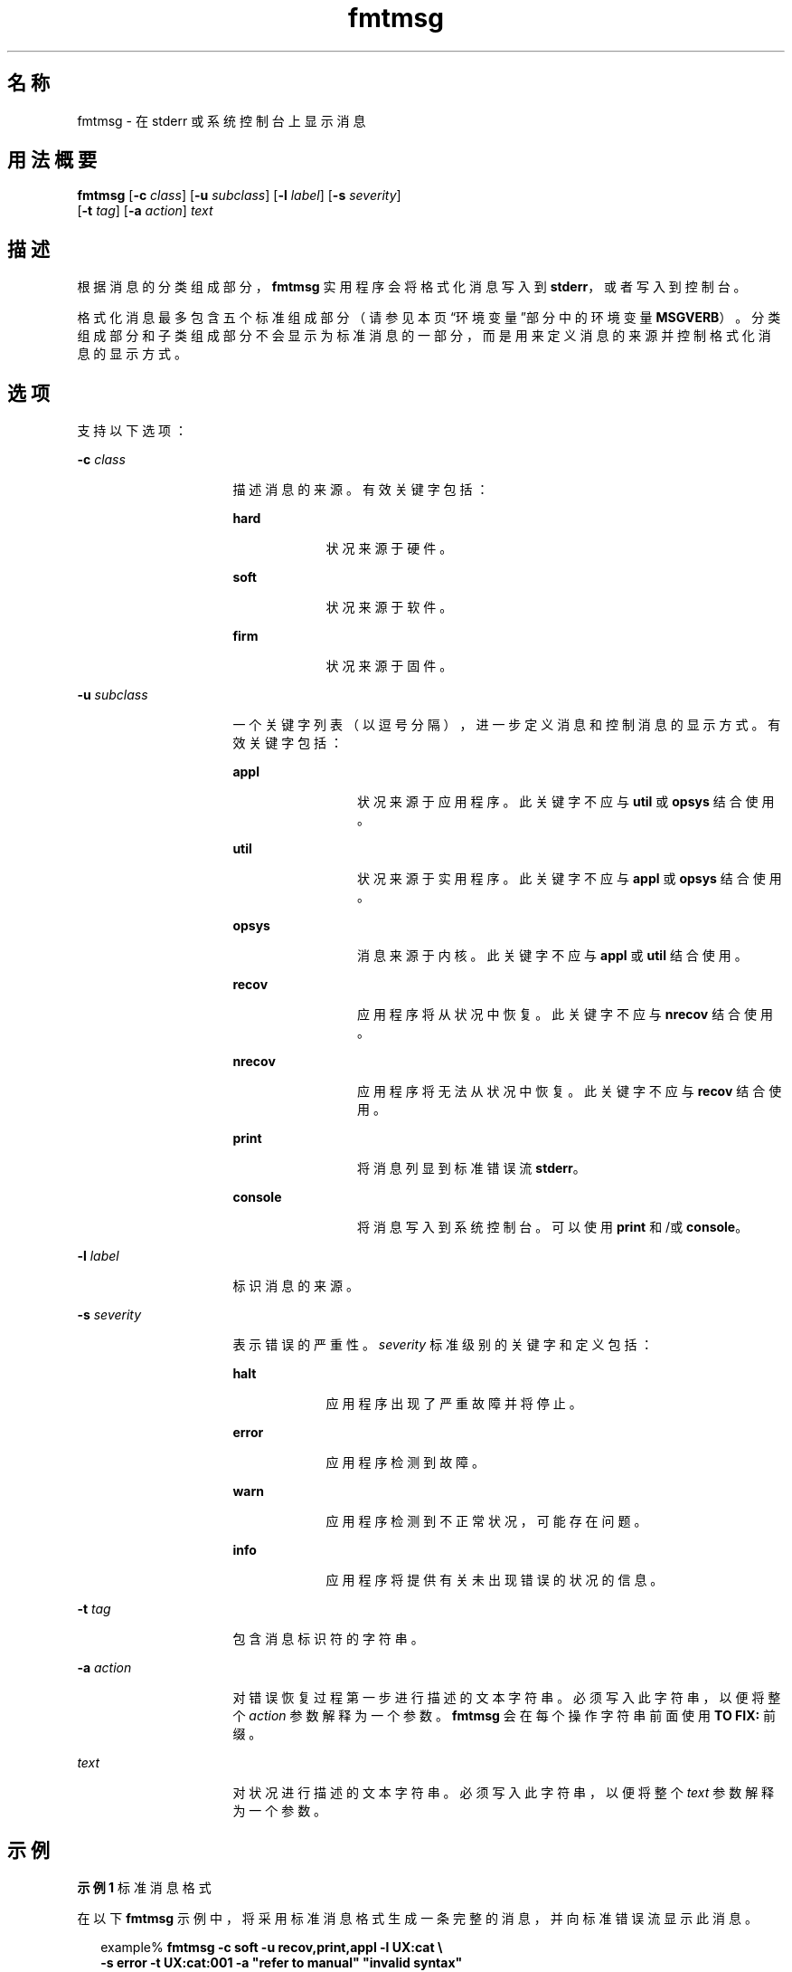 '\" te
.\"  Copyright 1989 AT&T Copyright (c) 1994, Sun Microsystems, Inc. All Rights Reserved
.\" 2003, Sun Microsystems, Inc. All Rights Reserved
.TH fmtmsg 1 "1994 年 7 月 20 日" "SunOS 5.11" "用户命令"
.SH 名称
fmtmsg \- 在 stderr 或系统控制台上显示消息
.SH 用法概要
.LP
.nf
\fBfmtmsg\fR [\fB-c\fR \fIclass\fR] [\fB-u\fR \fIsubclass\fR] [\fB-l\fR \fIlabel\fR] [\fB-s\fR \fIseverity\fR] 
     [\fB-t\fR \fItag\fR] [\fB-a\fR \fIaction\fR] \fItext\fR
.fi

.SH 描述
.sp
.LP
根据消息的分类组成部分，\fBfmtmsg\fR 实用程序会将格式化消息写入到 \fBstderr\fR，或者写入到控制台。
.sp
.LP
格式化消息最多包含五个标准组成部分（请参见本页“环境变量”部分中的环境变量 \fBMSGVERB\fR）。分类组成部分和子类组成部分不会显示为标准消息的一部分，而是用来定义消息的来源并控制格式化消息的显示方式。
.SH 选项
.sp
.LP
支持以下选项：
.sp
.ne 2
.mk
.na
\fB\fB-c\fR \fIclass\fR \fR
.ad
.RS 16n
.rt  
描述消息的来源。有效关键字包括：
.sp
.ne 2
.mk
.na
\fB\fBhard\fR \fR
.ad
.RS 9n
.rt  
状况来源于硬件。
.RE

.sp
.ne 2
.mk
.na
\fB\fBsoft\fR \fR
.ad
.RS 9n
.rt  
状况来源于软件。
.RE

.sp
.ne 2
.mk
.na
\fB\fBfirm\fR \fR
.ad
.RS 9n
.rt  
状况来源于固件。
.RE

.RE

.sp
.ne 2
.mk
.na
\fB\fB-u\fR \fIsubclass\fR \fR
.ad
.RS 16n
.rt  
一个关键字列表（以逗号分隔），进一步定义消息和控制消息的显示方式。有效关键字包括：
.sp
.ne 2
.mk
.na
\fB\fBappl\fR \fR
.ad
.RS 12n
.rt  
状况来源于应用程序。此关键字不应与 \fButil\fR 或 \fBopsys\fR 结合使用。
.RE

.sp
.ne 2
.mk
.na
\fB\fButil\fR \fR
.ad
.RS 12n
.rt  
状况来源于实用程序。此关键字不应与 \fBappl\fR 或 \fBopsys\fR 结合使用。
.RE

.sp
.ne 2
.mk
.na
\fB\fBopsys\fR \fR
.ad
.RS 12n
.rt  
消息来源于内核。此关键字不应与 \fBappl\fR 或 \fButil\fR 结合使用。
.RE

.sp
.ne 2
.mk
.na
\fB\fBrecov\fR \fR
.ad
.RS 12n
.rt  
应用程序将从状况中恢复。此关键字不应与 \fBnrecov\fR 结合使用。
.RE

.sp
.ne 2
.mk
.na
\fB\fBnrecov\fR \fR
.ad
.RS 12n
.rt  
应用程序将无法从状况中恢复。此关键字不应与 \fBrecov\fR 结合使用。
.RE

.sp
.ne 2
.mk
.na
\fB\fBprint\fR \fR
.ad
.RS 12n
.rt  
将消息列显到标准错误流 \fBstderr\fR。
.RE

.sp
.ne 2
.mk
.na
\fB\fBconsole\fR \fR
.ad
.RS 12n
.rt  
将消息写入到系统控制台。可以使用 \fBprint\fR 和/或 \fBconsole\fR。
.RE

.RE

.sp
.ne 2
.mk
.na
\fB\fB-l\fR \fIlabel\fR \fR
.ad
.RS 16n
.rt  
标识消息的来源。
.RE

.sp
.ne 2
.mk
.na
\fB\fB-s\fR \fIseverity\fR \fR
.ad
.RS 16n
.rt  
表示错误的严重性。\fIseverity\fR 标准级别的关键字和定义包括：
.sp
.ne 2
.mk
.na
\fB\fBhalt\fR \fR
.ad
.RS 9n
.rt  
应用程序出现了严重故障并将停止。
.RE

.sp
.ne 2
.mk
.na
\fB\fBerror\fR\fR
.ad
.RS 9n
.rt  
应用程序检测到故障。
.RE

.sp
.ne 2
.mk
.na
\fB\fBwarn\fR\fR
.ad
.RS 9n
.rt  
应用程序检测到不正常状况，可能存在问题。
.RE

.sp
.ne 2
.mk
.na
\fB\fBinfo\fR \fR
.ad
.RS 9n
.rt  
应用程序将提供有关未出现错误的状况的信息。
.RE

.RE

.sp
.ne 2
.mk
.na
\fB\fB-t\fR \fItag\fR \fR
.ad
.RS 16n
.rt  
包含消息标识符的字符串。
.RE

.sp
.ne 2
.mk
.na
\fB\fB-a\fR \fIaction\fR \fR
.ad
.RS 16n
.rt  
对错误恢复过程第一步进行描述的文本字符串。必须写入此字符串，以便将整个 \fIaction\fR 参数解释为一个参数。\fBfmtmsg\fR 会在每个操作字符串前面使用 \fBTO FIX:\fR 前缀。
.RE

.sp
.ne 2
.mk
.na
\fB\fItext\fR \fR
.ad
.RS 16n
.rt  
对状况进行描述的文本字符串。必须写入此字符串，以便将整个 \fItext\fR 参数解释为一个参数。
.RE

.SH 示例
.LP
\fB示例 1 \fR标准消息格式
.sp
.LP
在以下 \fBfmtmsg\fR 示例中，将采用标准消息格式生成一条完整的消息，并向标准错误流显示此消息。

.sp
.in +2
.nf
example% \fBfmtmsg -c soft -u recov,print,appl -l UX:cat \e
     -s error -t UX:cat:001 -a "refer to manual" "invalid syntax"\fR
.fi
.in -2
.sp

.sp
.LP
生成：

.sp
.in +2
.nf
UX:cat: ERROR: invalid syntax 
TO FIX: refer to manual   UX:cat:138
.fi
.in -2
.sp

.LP
\fB示例 2 \fR使用 MSGVERB
.sp
.LP
当环境变量 \fBMSGVERB\fR 按照如下方式进行设置：

.sp
.in +2
.nf
\fBMSGVERB=severity:text:action\fR
.fi
.in -2
.sp

.sp
.LP
并使用示例 1 时，\fBfmtmsg\fR 会生成：

.sp
.in +2
.nf
ERROR: invalid syntax 
TO FIX: refer to manual
.fi
.in -2
.sp

.LP
\fB示例 3 \fR使用 SEV_LEVEL
.sp
.LP
当环境变量 \fBSEV_LEVEL\fR 按照如下方式进行设置时：

.sp
.in +2
.nf
\fBSEV_LEVEL=note,5,NOTE\fR
.fi
.in -2
.sp

.sp
.LP
以下 \fBfmtmsg\fR 命令：

.sp
.in +2
.nf
example% \fBfmtmsg -c soft -u print -l UX:cat -s note \e
     -a "refer to manual" "invalid syntax"\fR
.fi
.in -2
.sp

.sp
.LP
生成：

.sp
.in +2
.nf
NOTE: invalid syntax
TO FIX: refer to manual
.fi
.in -2
.sp

.sp
.LP
并将消息显示在 \fBstderr\fR 中。

.SH 环境变量
.sp
.LP
环境变量 \fBMSGVERB\fR 和 \fBSEV_LEVEL\fR 用于控制 \fBfmtmsg\fR 的行为。\fBMSGVERB\fR 由管理员在系统的 \fB/etc/profile\fR 中进行设置。用户可以通过重置其自身 \fB\&.profile\fR 文件中的 \fBMSGVERB\fR 或更改其当前 shell 会话中的值，来覆盖由系统设置的 \fBMSGVERB\fR 值。\fBSEV_LEVEL\fR 可以在 shell 脚本中使用。
.sp
.LP
向 \fBstderr\fR 写入消息时，\fBMSGVERB\fR 会指示 \fBfmtmsg\fR 选择哪些消息组成部分。\fBMSGVERB\fR 的值是以冒号分隔的可选关键字列表。可按如下方式设置 \fBMSGVERB\fR：
.sp
.in +2
.nf
\fBMSGVERB=[\fIkeyword\fR[:\fIkeyword\fR[:...]]]
export MSGVERB\fR
.fi
.in -2
.sp

.sp
.LP
有效 \fIkeyword\fR 包括：\fBlabel\fR、\fBseverity\fR、\fBtext\fR、\fBaction\fR 和 \fBtag\fR。如果 \fBMSGVERB\fR 包含某个组成部分的关键字，且该组成部分的值不是组成部分的空值，则向 \fBstderr\fR 写入消息时，\fBfmtmsg\fR 将在消息中包含该组成部分。如果 \fBMSGVERB\fR 不包含消息组成部分的关键字，则该组成部分不会显示在消息中。关键字可按任意顺序出现。如果未定义 \fBMSGVERB\fR、如果其值为空字符串、如果其值使用的格式不正确，或者如果其包含除以上列出的有效关键字之外的关键字，则 \fBfmtmsg\fR 会选择所有组成部分。
.sp
.LP
\fBMSGVERB\fR 仅影响选择哪些消息组成部分来显示。所有消息组成部分均包含在控制台消息中。
.sp
.LP
\fBSEV_LEVEL\fR 用于定义严重性级别，并为其关联相应的输出字符串，以供 \fBfmtmsg\fR 使用。下面所示的标准严重性级别无法修改。但可以定义、重新定义以及删除其他严重性级别。
.sp
.ne 2
.mk
.na
\fB\fB0\fR \fR
.ad
.RS 6n
.rt  
（未使用严重性级别）
.RE

.sp
.ne 2
.mk
.na
\fB\fB1\fR \fR
.ad
.RS 6n
.rt  
\fBHALT\fR
.RE

.sp
.ne 2
.mk
.na
\fB\fB2\fR \fR
.ad
.RS 6n
.rt  
\fBERROR\fR
.RE

.sp
.ne 2
.mk
.na
\fB\fB3\fR \fR
.ad
.RS 6n
.rt  
\fBWARNING\fR
.RE

.sp
.ne 2
.mk
.na
\fB\fB4\fR \fR
.ad
.RS 6n
.rt  
\fBINFO\fR
.RE

.sp
.LP
\fBSEV_LEVEL\fR 可按如下方式进行设置：
.sp
.LP
\fIdescription\fR 是包含三个字段并以逗号分隔的列表：
.sp
.in +2
.nf
\fBSEV_LEVEL=   [\fIdescription\fR[:\fIdescription\fR[:...]]]
export SEV_LEVEL\fR
.fi
.in -2
.sp

.sp
.LP
\fIdescription\fR=\fIseverity_keyword\fR, \fIlevel\fR, \fIprintstring\fR
.sp
.LP
\fIseverity_keyword\fR 是一个字符串，可用作 \fBfmtmsg\fR 的 \fB-s\fR \fIseverity\fR 选项的关键字。
.sp
.LP
\fIlevel\fR 是一个结果计算为正整数（为标准严重性级别预留的 \fB0\fR、\fB1\fR、\fB2\fR、\fB3\fR 或 \fB4\fR 除外）的字符串。如果使用关键字 \fIseverity_keyword\fR，则 \fIlevel\fR 为传递到 \fBfmtmsg\fR(3C) 的严重性值。
.sp
.LP
只要使用严重性值 \fIlevel\fR，\fIprintstring\fR 就将是 \fBfmtmsg\fR 用于标准消息格式的字符串。
.sp
.LP
如果未定义 \fBSEV_LEVEL\fR，或者其值为空，则不显示除缺省值以外的任何严重性值。如果以冒号分隔的列表中的 \fIdescription\fR 不是包含三个字段并以逗号分隔的列表，或者如果以逗号分隔的列表中的第二个字段没有计算为正整数，将忽略以冒号分隔的列表中的 \fIdescription\fR。
.SH 退出状态
.sp
.LP
将返回以下退出值：
.sp
.ne 2
.mk
.na
\fB\fB0\fR\fR
.ad
.RS 7n
.rt  
所有请求的函数均已成功执行。
.RE

.sp
.ne 2
.mk
.na
\fB\fB1\fR\fR
.ad
.RS 7n
.rt  
命令包含一个语法错误、一个无效选项或者无效的选项参数。
.RE

.sp
.ne 2
.mk
.na
\fB\fB2\fR \fR
.ad
.RS 7n
.rt  
函数执行只有部分成功，但是，消息不会显示在 \fBstderr\fR 中。
.RE

.sp
.ne 2
.mk
.na
\fB\fB4\fR \fR
.ad
.RS 7n
.rt  
函数执行只有部分成功，但是，消息不会显示在系统控制台中。
.RE

.sp
.ne 2
.mk
.na
\fB\fB32\fR \fR
.ad
.RS 7n
.rt  
请求的函数均未成功执行。
.RE

.SH 属性
.sp
.LP
有关下列属性的说明，请参见 \fBattributes\fR(5)：
.sp

.sp
.TS
tab() box;
cw(2.75i) |cw(2.75i) 
lw(2.75i) |lw(2.75i) 
.
属性类型属性值
_
可用性system/core-os
.TE

.SH 另请参见
.sp
.LP
\fBaddseverity\fR(3C)、\fBfmtmsg\fR(3C)、\fBattributes\fR(5)
